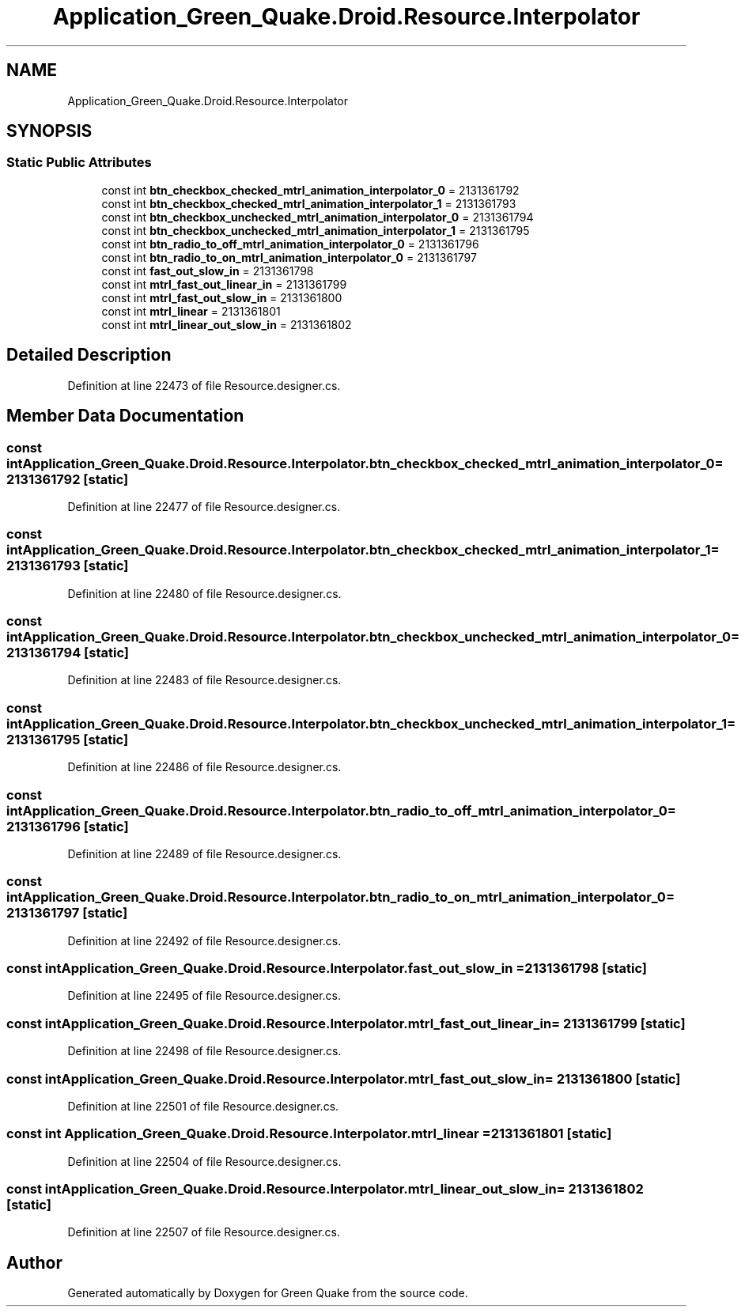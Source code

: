 .TH "Application_Green_Quake.Droid.Resource.Interpolator" 3 "Thu Apr 29 2021" "Version 1.0" "Green Quake" \" -*- nroff -*-
.ad l
.nh
.SH NAME
Application_Green_Quake.Droid.Resource.Interpolator
.SH SYNOPSIS
.br
.PP
.SS "Static Public Attributes"

.in +1c
.ti -1c
.RI "const int \fBbtn_checkbox_checked_mtrl_animation_interpolator_0\fP = 2131361792"
.br
.ti -1c
.RI "const int \fBbtn_checkbox_checked_mtrl_animation_interpolator_1\fP = 2131361793"
.br
.ti -1c
.RI "const int \fBbtn_checkbox_unchecked_mtrl_animation_interpolator_0\fP = 2131361794"
.br
.ti -1c
.RI "const int \fBbtn_checkbox_unchecked_mtrl_animation_interpolator_1\fP = 2131361795"
.br
.ti -1c
.RI "const int \fBbtn_radio_to_off_mtrl_animation_interpolator_0\fP = 2131361796"
.br
.ti -1c
.RI "const int \fBbtn_radio_to_on_mtrl_animation_interpolator_0\fP = 2131361797"
.br
.ti -1c
.RI "const int \fBfast_out_slow_in\fP = 2131361798"
.br
.ti -1c
.RI "const int \fBmtrl_fast_out_linear_in\fP = 2131361799"
.br
.ti -1c
.RI "const int \fBmtrl_fast_out_slow_in\fP = 2131361800"
.br
.ti -1c
.RI "const int \fBmtrl_linear\fP = 2131361801"
.br
.ti -1c
.RI "const int \fBmtrl_linear_out_slow_in\fP = 2131361802"
.br
.in -1c
.SH "Detailed Description"
.PP 
Definition at line 22473 of file Resource\&.designer\&.cs\&.
.SH "Member Data Documentation"
.PP 
.SS "const int Application_Green_Quake\&.Droid\&.Resource\&.Interpolator\&.btn_checkbox_checked_mtrl_animation_interpolator_0 = 2131361792\fC [static]\fP"

.PP
Definition at line 22477 of file Resource\&.designer\&.cs\&.
.SS "const int Application_Green_Quake\&.Droid\&.Resource\&.Interpolator\&.btn_checkbox_checked_mtrl_animation_interpolator_1 = 2131361793\fC [static]\fP"

.PP
Definition at line 22480 of file Resource\&.designer\&.cs\&.
.SS "const int Application_Green_Quake\&.Droid\&.Resource\&.Interpolator\&.btn_checkbox_unchecked_mtrl_animation_interpolator_0 = 2131361794\fC [static]\fP"

.PP
Definition at line 22483 of file Resource\&.designer\&.cs\&.
.SS "const int Application_Green_Quake\&.Droid\&.Resource\&.Interpolator\&.btn_checkbox_unchecked_mtrl_animation_interpolator_1 = 2131361795\fC [static]\fP"

.PP
Definition at line 22486 of file Resource\&.designer\&.cs\&.
.SS "const int Application_Green_Quake\&.Droid\&.Resource\&.Interpolator\&.btn_radio_to_off_mtrl_animation_interpolator_0 = 2131361796\fC [static]\fP"

.PP
Definition at line 22489 of file Resource\&.designer\&.cs\&.
.SS "const int Application_Green_Quake\&.Droid\&.Resource\&.Interpolator\&.btn_radio_to_on_mtrl_animation_interpolator_0 = 2131361797\fC [static]\fP"

.PP
Definition at line 22492 of file Resource\&.designer\&.cs\&.
.SS "const int Application_Green_Quake\&.Droid\&.Resource\&.Interpolator\&.fast_out_slow_in = 2131361798\fC [static]\fP"

.PP
Definition at line 22495 of file Resource\&.designer\&.cs\&.
.SS "const int Application_Green_Quake\&.Droid\&.Resource\&.Interpolator\&.mtrl_fast_out_linear_in = 2131361799\fC [static]\fP"

.PP
Definition at line 22498 of file Resource\&.designer\&.cs\&.
.SS "const int Application_Green_Quake\&.Droid\&.Resource\&.Interpolator\&.mtrl_fast_out_slow_in = 2131361800\fC [static]\fP"

.PP
Definition at line 22501 of file Resource\&.designer\&.cs\&.
.SS "const int Application_Green_Quake\&.Droid\&.Resource\&.Interpolator\&.mtrl_linear = 2131361801\fC [static]\fP"

.PP
Definition at line 22504 of file Resource\&.designer\&.cs\&.
.SS "const int Application_Green_Quake\&.Droid\&.Resource\&.Interpolator\&.mtrl_linear_out_slow_in = 2131361802\fC [static]\fP"

.PP
Definition at line 22507 of file Resource\&.designer\&.cs\&.

.SH "Author"
.PP 
Generated automatically by Doxygen for Green Quake from the source code\&.

